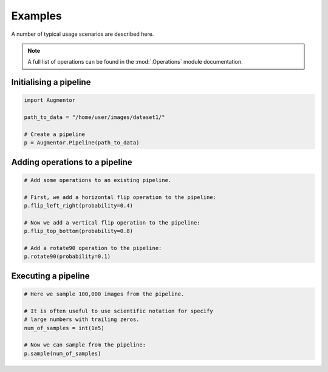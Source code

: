 Examples
========

A number of typical usage scenarios are described here.

.. note::

    A full list of operations can be found in the :mod:`.Operations` module documentation.

Initialising a pipeline
-----------------------

.. code-block:: python
    
     import Augmentor

     path_to_data = "/home/user/images/dataset1/"

     # Create a pipeline
     p = Augmentor.Pipeline(path_to_data)

Adding operations to a pipeline
-------------------------------

.. code-block:: python

    # Add some operations to an existing pipeline.

    # First, we add a horizontal flip operation to the pipeline:
    p.flip_left_right(probability=0.4)

    # Now we add a vertical flip operation to the pipeline:
    p.flip_top_bottom(probability=0.8)

    # Add a rotate90 operation to the pipeline:
    p.rotate90(probability=0.1)

Executing a pipeline
--------------------

.. code-block:: python

    # Here we sample 100,000 images from the pipeline.

    # It is often useful to use scientific notation for specify
    # large numbers with trailing zeros.
    num_of_samples = int(1e5)

    # Now we can sample from the pipeline:
    p.sample(num_of_samples)
